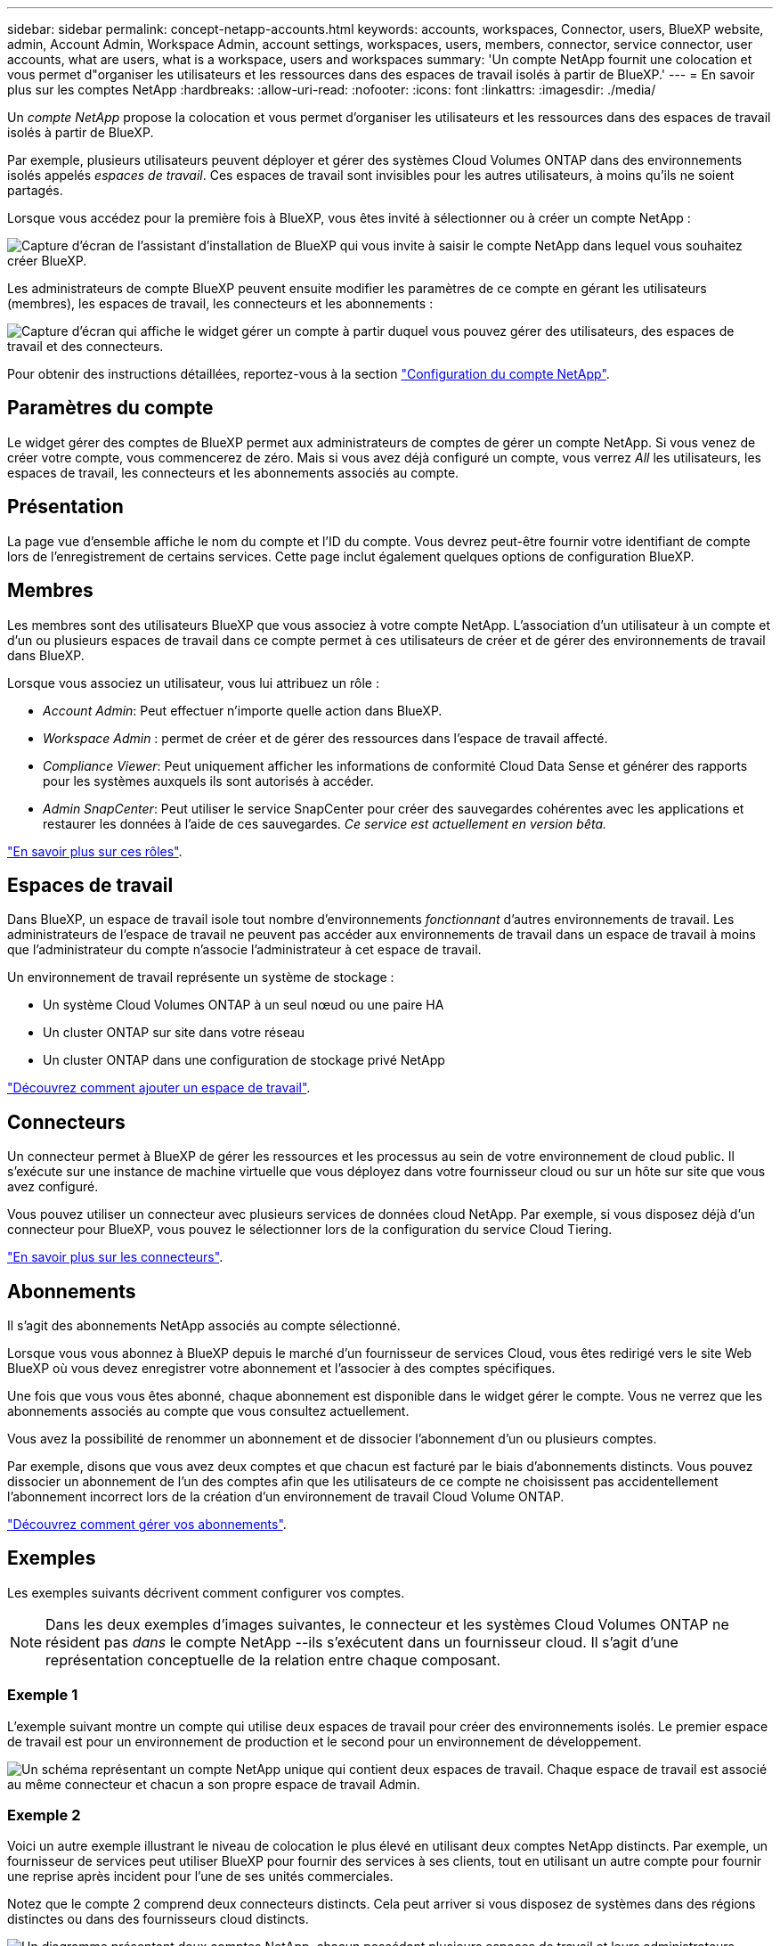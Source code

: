 ---
sidebar: sidebar 
permalink: concept-netapp-accounts.html 
keywords: accounts, workspaces, Connector, users, BlueXP website, admin, Account Admin, Workspace Admin, account settings, workspaces, users, members, connector, service connector, user accounts, what are users, what is a workspace, users and workspaces 
summary: 'Un compte NetApp fournit une colocation et vous permet d"organiser les utilisateurs et les ressources dans des espaces de travail isolés à partir de BlueXP.' 
---
= En savoir plus sur les comptes NetApp
:hardbreaks:
:allow-uri-read: 
:nofooter: 
:icons: font
:linkattrs: 
:imagesdir: ./media/


[role="lead"]
Un _compte NetApp_ propose la colocation et vous permet d'organiser les utilisateurs et les ressources dans des espaces de travail isolés à partir de BlueXP.

Par exemple, plusieurs utilisateurs peuvent déployer et gérer des systèmes Cloud Volumes ONTAP dans des environnements isolés appelés _espaces de travail_. Ces espaces de travail sont invisibles pour les autres utilisateurs, à moins qu'ils ne soient partagés.

Lorsque vous accédez pour la première fois à BlueXP, vous êtes invité à sélectionner ou à créer un compte NetApp :

image:screenshot_account_selection.gif["Capture d'écran de l'assistant d'installation de BlueXP qui vous invite à saisir le compte NetApp dans lequel vous souhaitez créer BlueXP."]

Les administrateurs de compte BlueXP peuvent ensuite modifier les paramètres de ce compte en gérant les utilisateurs (membres), les espaces de travail, les connecteurs et les abonnements :

image:screenshot_account_settings.gif["Capture d'écran qui affiche le widget gérer un compte à partir duquel vous pouvez gérer des utilisateurs, des espaces de travail et des connecteurs."]

Pour obtenir des instructions détaillées, reportez-vous à la section link:task-setting-up-netapp-accounts.html["Configuration du compte NetApp"].



== Paramètres du compte

Le widget gérer des comptes de BlueXP permet aux administrateurs de comptes de gérer un compte NetApp. Si vous venez de créer votre compte, vous commencerez de zéro. Mais si vous avez déjà configuré un compte, vous verrez _All_ les utilisateurs, les espaces de travail, les connecteurs et les abonnements associés au compte.



== Présentation

La page vue d'ensemble affiche le nom du compte et l'ID du compte. Vous devrez peut-être fournir votre identifiant de compte lors de l'enregistrement de certains services. Cette page inclut également quelques options de configuration BlueXP.



== Membres

Les membres sont des utilisateurs BlueXP que vous associez à votre compte NetApp. L'association d'un utilisateur à un compte et d'un ou plusieurs espaces de travail dans ce compte permet à ces utilisateurs de créer et de gérer des environnements de travail dans BlueXP.

Lorsque vous associez un utilisateur, vous lui attribuez un rôle :

* _Account Admin_: Peut effectuer n'importe quelle action dans BlueXP.
* _Workspace Admin_ : permet de créer et de gérer des ressources dans l'espace de travail affecté.
* _Compliance Viewer_: Peut uniquement afficher les informations de conformité Cloud Data Sense et générer des rapports pour les systèmes auxquels ils sont autorisés à accéder.
* _Admin SnapCenter_: Peut utiliser le service SnapCenter pour créer des sauvegardes cohérentes avec les applications et restaurer les données à l'aide de ces sauvegardes. _Ce service est actuellement en version bêta._


link:reference-user-roles.html["En savoir plus sur ces rôles"].



== Espaces de travail

Dans BlueXP, un espace de travail isole tout nombre d'environnements _fonctionnant_ d'autres environnements de travail. Les administrateurs de l'espace de travail ne peuvent pas accéder aux environnements de travail dans un espace de travail à moins que l'administrateur du compte n'associe l'administrateur à cet espace de travail.

Un environnement de travail représente un système de stockage :

* Un système Cloud Volumes ONTAP à un seul nœud ou une paire HA
* Un cluster ONTAP sur site dans votre réseau
* Un cluster ONTAP dans une configuration de stockage privé NetApp


link:task-setting-up-netapp-accounts.html["Découvrez comment ajouter un espace de travail"].



== Connecteurs

Un connecteur permet à BlueXP de gérer les ressources et les processus au sein de votre environnement de cloud public. Il s'exécute sur une instance de machine virtuelle que vous déployez dans votre fournisseur cloud ou sur un hôte sur site que vous avez configuré.

Vous pouvez utiliser un connecteur avec plusieurs services de données cloud NetApp. Par exemple, si vous disposez déjà d'un connecteur pour BlueXP, vous pouvez le sélectionner lors de la configuration du service Cloud Tiering.

link:concept-connectors.html["En savoir plus sur les connecteurs"].



== Abonnements

Il s'agit des abonnements NetApp associés au compte sélectionné.

Lorsque vous vous abonnez à BlueXP depuis le marché d'un fournisseur de services Cloud, vous êtes redirigé vers le site Web BlueXP où vous devez enregistrer votre abonnement et l'associer à des comptes spécifiques.

Une fois que vous vous êtes abonné, chaque abonnement est disponible dans le widget gérer le compte. Vous ne verrez que les abonnements associés au compte que vous consultez actuellement.

Vous avez la possibilité de renommer un abonnement et de dissocier l'abonnement d'un ou plusieurs comptes.

Par exemple, disons que vous avez deux comptes et que chacun est facturé par le biais d'abonnements distincts. Vous pouvez dissocier un abonnement de l'un des comptes afin que les utilisateurs de ce compte ne choisissent pas accidentellement l'abonnement incorrect lors de la création d'un environnement de travail Cloud Volume ONTAP.

link:task-managing-netapp-accounts.html#managing-subscriptions["Découvrez comment gérer vos abonnements"].



== Exemples

Les exemples suivants décrivent comment configurer vos comptes.


NOTE: Dans les deux exemples d'images suivantes, le connecteur et les systèmes Cloud Volumes ONTAP ne résident pas _dans_ le compte NetApp --ils s'exécutent dans un fournisseur cloud. Il s'agit d'une représentation conceptuelle de la relation entre chaque composant.



=== Exemple 1

L'exemple suivant montre un compte qui utilise deux espaces de travail pour créer des environnements isolés. Le premier espace de travail est pour un environnement de production et le second pour un environnement de développement.

image:diagram_cloud_central_accounts_one.png["Un schéma représentant un compte NetApp unique qui contient deux espaces de travail. Chaque espace de travail est associé au même connecteur et chacun a son propre espace de travail Admin."]



=== Exemple 2

Voici un autre exemple illustrant le niveau de colocation le plus élevé en utilisant deux comptes NetApp distincts. Par exemple, un fournisseur de services peut utiliser BlueXP pour fournir des services à ses clients, tout en utilisant un autre compte pour fournir une reprise après incident pour l'une de ses unités commerciales.

Notez que le compte 2 comprend deux connecteurs distincts. Cela peut arriver si vous disposez de systèmes dans des régions distinctes ou dans des fournisseurs cloud distincts.

image:diagram_cloud_central_accounts_two.png["Un diagramme présentant deux comptes NetApp, chacun possédant plusieurs espaces de travail et leurs administrateurs d'espace de travail associés."]

